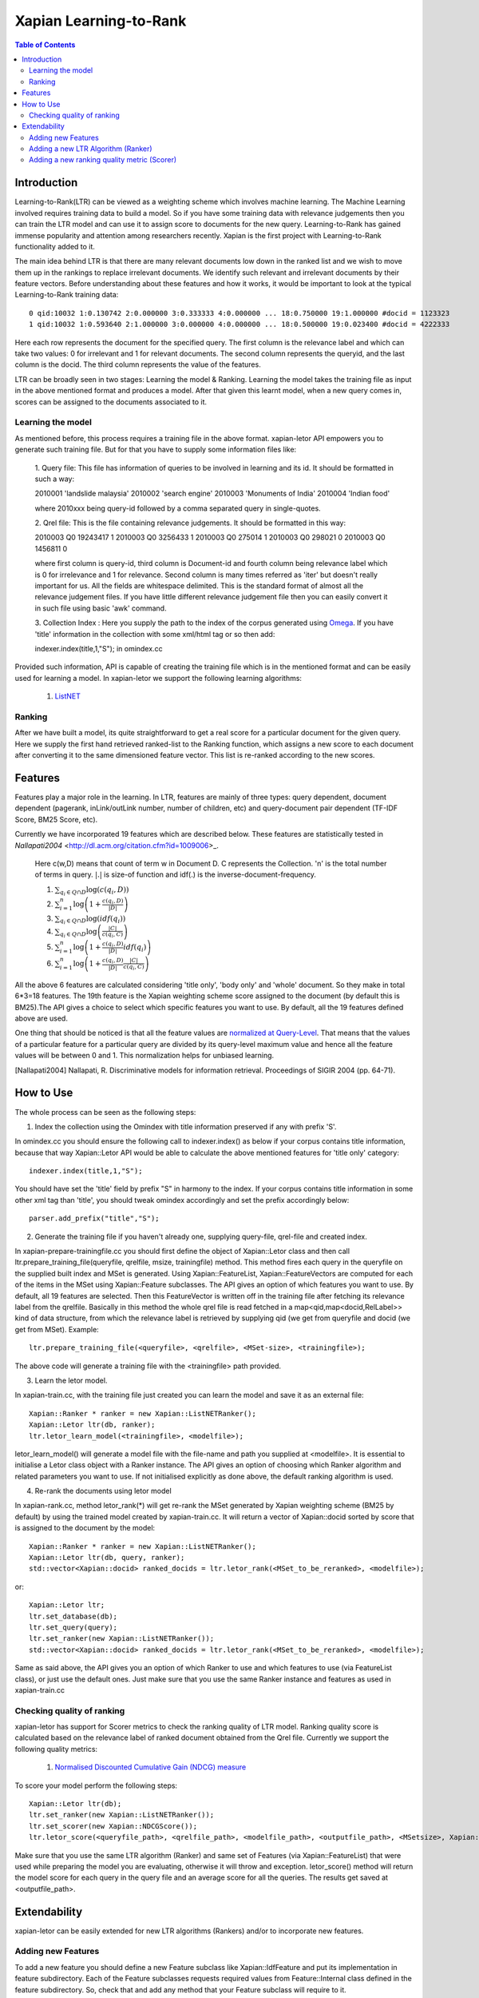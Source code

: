 
.. Copyright (C) 2011 Parth Gupta
.. Copyright (C) 2016 Ayush Tomar


=======================
Xapian Learning-to-Rank
=======================

.. contents:: Table of Contents


Introduction
============

Learning-to-Rank(LTR) can be viewed as a weighting scheme which involves machine learning. The Machine Learning involved requires training data to build a model. So if you have some training data with relevance judgements then you can train the LTR model and can use it to assign score to documents for the new query. Learning-to-Rank has gained immense popularity and attention among researchers recently. Xapian is the first project with Learning-to-Rank functionality added to it.

The main idea behind LTR is that there are many relevant documents low down in the ranked list and we wish to move them up in the rankings to replace irrelevant documents. We identify such relevant and irrelevant documents by their feature vectors. Before understanding about these features and how it works, it would be important to look at the typical Learning-to-Rank training data::

    0 qid:10032 1:0.130742 2:0.000000 3:0.333333 4:0.000000 ... 18:0.750000 19:1.000000 #docid = 1123323
    1 qid:10032 1:0.593640 2:1.000000 3:0.000000 4:0.000000 ... 18:0.500000 19:0.023400 #docid = 4222333

Here each row represents the document for the specified query. The first column is the relevance label and which can take two values: 0 for irrelevant and 1 for relevant documents. The second column represents the queryid, and the last column is the docid. The third column represents the value of the features.

LTR can be broadly seen in two stages: Learning the model & Ranking. Learning the model takes the training file as input in the above mentioned format and produces a model. After that given this learnt model, when a new query comes in, scores can be assigned to the documents associated to it.

Learning the model
------------------

As mentioned before, this process requires a training file in the above format. xapian-letor API empowers you to generate such training file. But for that you have to supply some information files like:

    1. Query file: This file has information of queries to be involved in
    learning and its id. It should be formatted in such a way::

    2010001 'landslide malaysia'
    2010002 'search engine'
    2010003 'Monuments of India'
    2010004 'Indian food'

    where 2010xxx being query-id followed by a comma separated query in
    single-quotes.

    2. Qrel file: This is the file containing relevance judgements. It should
    be formatted in this way::

    2010003 Q0 19243417 1
    2010003 Q0 3256433 1
    2010003 Q0 275014 1
    2010003 Q0 298021 0
    2010003 Q0 1456811 0

    where first column is query-id, third column is Document-id and fourth
    column being relevance label which is 0 for irrelevance and 1 for
    relevance. Second column is many times referred as 'iter' but doesn't
    really important for us.  All the fields are whitespace delimited. This is
    the standard format of almost all the relevance judgement files. If you
    have little different relevance judgement file then you can easily convert
    it in such file using basic 'awk' command.

    3. Collection Index : Here you supply the path to the index of the corpus
    generated using `Omega <https://xapian.org/docs/omega/overview.html>`_. If
    you have 'title' information in the collection with some xml/html tag or so
    then add::

    indexer.index(title,1,"S");     in omindex.cc

Provided such information, API is capable of creating the training file which is in the mentioned format and can be easily used for learning a model. In xapian-letor we support the following learning algorithms:

    1. `ListNET <http://dl.acm.org/citation.cfm?id=1273513>`_

Ranking
-------

After we have built a model, its quite straightforward to get a real score for a particular document for the given query. Here we supply the first hand retrieved ranked-list to the Ranking function, which assigns a new score to each document after converting it to the same dimensioned feature vector. This list is re-ranked according to the new scores.

Features
========

Features play a major role in the learning. In LTR, features are mainly of three types: query dependent, document dependent (pagerank, inLink/outLink number, number of children, etc) and query-document pair dependent (TF-IDF Score, BM25 Score, etc).

Currently we have incorporated 19 features which are described below. These features are statistically tested in `Nallapati2004` <http://dl.acm.org/citation.cfm?id=1009006>_.

    Here c(w,D) means that count of term w in Document D. C represents the Collection. 'n' is the total number of terms in query.
    :math:`|.|` is size-of function and idf(.) is the inverse-document-frequency.


    1. :math:`\sum_{q_i \in Q \cap D} \log{\left( c(q_i,D) \right)}`

    2. :math:`\sum_{i=1}^{n}\log{\left(1+\frac{c\left(q_i,D\right)}{|D|}\right)}`

    3. :math:`\sum_{q_i \in Q \cap D} \log{\left(idf(q_i) \right) }`

    4. :math:`\sum_{q_i \in Q \cap D} \log{\left( \frac{|C|}{c(q_i,C)} \right)}`

    5. :math:`\sum_{i=1}^{n}\log{\left(1+\frac{c\left(q_i,D\right)}{|D|}idf(q_i)\right)}`

    6. :math:`\sum_{i=1}^{n}\log{\left(1+\frac{c\left(q_i,D\right)}{|D|}\frac{|C|}{c(q_i,C)}\right)}`


All the above 6 features are calculated considering 'title only', 'body only' and 'whole' document. So they make in total 6*3=18 features. The 19th feature is the Xapian weighting scheme score assigned to the document (by default this is BM25).The API gives a choice to select which specific features you want to use. By default, all the 19 features defined above are used.

One thing that should be noticed is that all the feature values are `normalized at Query-Level <https://trac.xapian.org/wiki/GSoC2011/LTR/Notes#QueryLevelNorm>`_. That means that the values of a particular feature for a particular query are divided by its query-level maximum value and hence all the feature values will be between 0 and 1. This normalization helps for unbiased learning.

.. [Nallapati2004] Nallapati, R. Discriminative models for information retrieval. Proceedings of SIGIR 2004 (pp. 64-71).

How to Use
==========

The whole process can be seen as the following steps:

1. Index the collection using the Omindex with title information preserved if any with prefix 'S'.

In omindex.cc you should ensure the following call to indexer.index() as below if your corpus contains
title information, because that way Xapian::Letor API would be able to calculate the above mentioned features for
'title only' category::

    indexer.index(title,1,"S");

You should have set the 'title' field by prefix "S" in harmony to the index. If your
corpus contains title information in some other xml tag than 'title', you should tweak omindex accordingly
and set the prefix accordingly below::

    parser.add_prefix("title","S");

2. Generate the training file if you haven't already one, supplying query-file, qrel-file and created index.

In xapian-prepare-trainingfile.cc you should first define the object of Xapian::Letor class and then call
ltr.prepare_training_file(queryfile, qrelfile, msize, trainingfile) method. This method fires each query in the queryfile on the supplied built index and MSet is generated. Using Xapian::FeatureList, Xapian::FeatureVectors are computed for each of the items in the MSet using Xapian::Feature subclasses. The API gives an option of which features you want to use. By default, all 19 features are selected. Then this FeatureVector is written off in the training file
after fetching its relevance label from the qrelfile. Basically in this method the whole qrel file is read fetched
in a map<qid,map<docid,RelLabel>> kind of data structure, from which the relevance label is retrieved by supplying
qid (we get from queryfile and docid (we get from MSet). Example::

    ltr.prepare_training_file(<queryfile>, <qrelfile>, <MSet-size>, <trainingfile>);

The above code will generate a training file with the <trainingfile> path provided.

3. Learn the letor model.

In xapian-train.cc, with the training file just created you can learn the model and save it as an external file::

    Xapian::Ranker * ranker = new Xapian::ListNETRanker();
    Xapian::Letor ltr(db, ranker);
    ltr.letor_learn_model(<trainingfile>, <modelfile>);

letor_learn_model() will generate a model file with the file-name and path you supplied at <modelfile>. It is essential to initialise a Letor class object with a Ranker instance. The API gives an option of choosing which Ranker algorithm and related parameters you want to use. If not initialised explicitly as done above, the default ranking algorithm is used.

4. Re-rank the documents using letor model

In xapian-rank.cc, method letor_rank(*) will get re-rank the MSet generated by Xapian weighting scheme (BM25 by default) by using the trained model created by xapian-train.cc. It will return a vector of Xapian::docid sorted by score that is assigned to the document by the model::

    Xapian::Ranker * ranker = new Xapian::ListNETRanker();
    Xapian::Letor ltr(db, query, ranker);
    std::vector<Xapian::docid> ranked_docids = ltr.letor_rank(<MSet_to_be_reranked>, <modelfile>);

or::

    Xapian::Letor ltr;
    ltr.set_database(db);
    ltr.set_query(query);
    ltr.set_ranker(new Xapian::ListNETRanker());
    std::vector<Xapian::docid> ranked_docids = ltr.letor_rank(<MSet_to_be_reranked>, <modelfile>);

Same as said above, the API gives you an option of which Ranker to use and which features to use (via FeatureList class), or just use the default ones. Just make sure that you use the same Ranker instance and features as used in xapian-train.cc

Checking quality of ranking
---------------------------

xapian-letor has support for Scorer metrics to check the ranking quality of LTR model. Ranking quality score is calculated based on the relevance label of ranked document obtained from the Qrel file. Currently we support the following quality metrics:

    1. `Normalised Discounted Cumulative Gain (NDCG) measure <https://en.wikipedia.org/wiki/Discounted_cumulative_gain#Normalized_DCG>`_

To score your model perform the following steps::

    Xapian::Letor ltr(db);
    ltr.set_ranker(new Xapian::ListNETRanker());
    ltr.set_scorer(new Xapian::NDCGScore());
    ltr.letor_score(<queryfile_path>, <qrelfile_path>, <modelfile_path>, <outputfile_path>, <MSetsize>, Xapian::FeatureList &flist);

Make sure that you use the same LTR algorithm (Ranker) and same set of Features (via Xapian::FeatureList) that were used while preparing the model you are evaluating, otherwise it will throw and exception. letor_score() method will return the model score for each query in the query file and an average score for all the queries. The results get saved at <outputfile_path>.

Extendability
=============

xapian-letor can be easily extended for new LTR algorithms (Rankers) and/or to incorporate new features.

Adding new Features
-------------------

To add a new feature you should define a new Feature subclass like Xapian::IdfFeature and put its implementation in feature subdirectory. Each of the Feature subclasses requests required values from Feature::Internal class defined in the feature subdirectory. So, check that and add any method that your Feature subclass will require to it.

Adding a new LTR Algorithm (Ranker)
--------------------------

To add a new LTR algorithm you should define a new Ranker subclass like Xapian::ListNETRanker and put its implementation in the ranker subdirectory.

Adding a new ranking quality metric (Scorer)
--------------------------------------------

To add a new Scorer metric you should define a new Scorer subclass like Xapian::NDCGScore and put its implementation in the scorer subdirectory.
